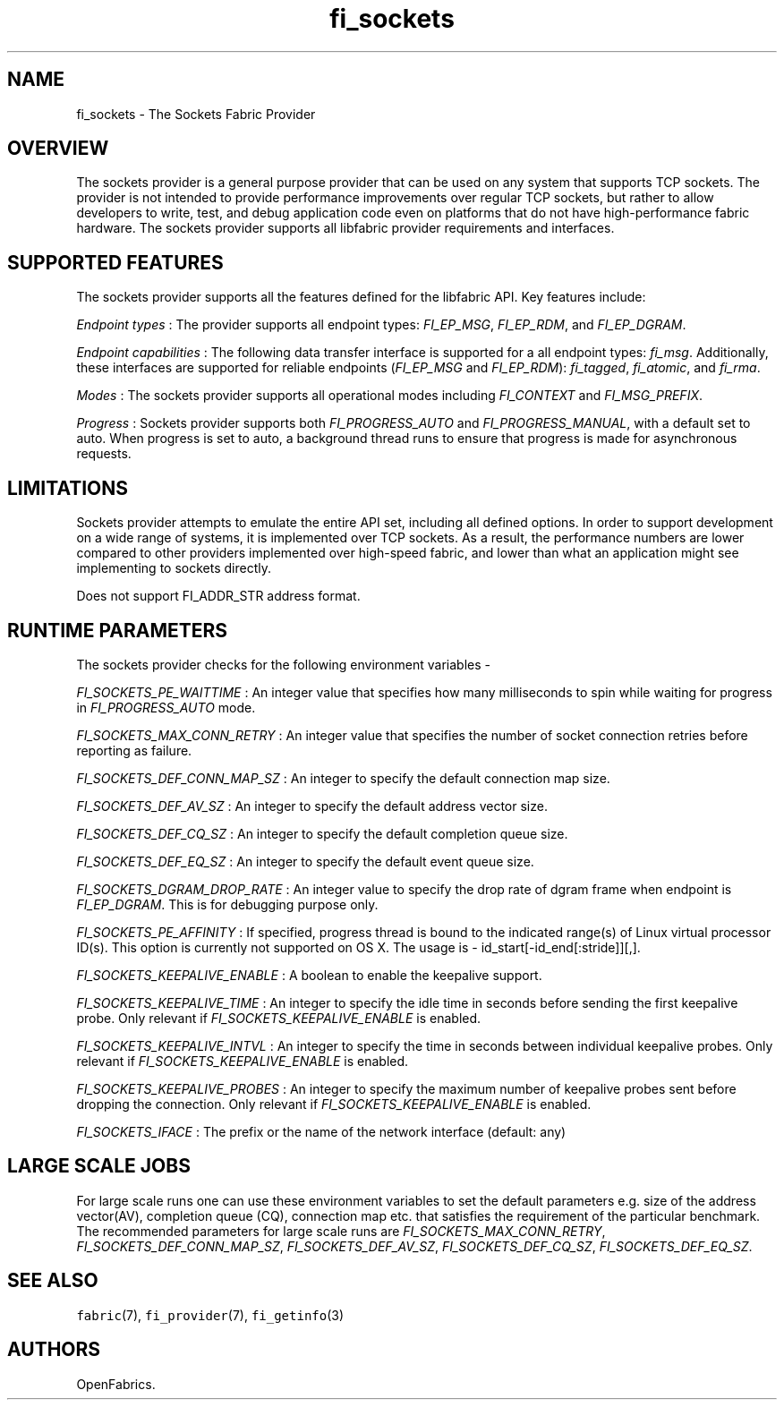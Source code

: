 .TH "fi_sockets" "7" "2018\-03\-16" "Libfabric Programmer\[aq]s Manual" "\@VERSION\@"
.SH NAME
.PP
fi_sockets \- The Sockets Fabric Provider
.SH OVERVIEW
.PP
The sockets provider is a general purpose provider that can be used on
any system that supports TCP sockets.
The provider is not intended to provide performance improvements over
regular TCP sockets, but rather to allow developers to write, test, and
debug application code even on platforms that do not have
high\-performance fabric hardware.
The sockets provider supports all libfabric provider requirements and
interfaces.
.SH SUPPORTED FEATURES
.PP
The sockets provider supports all the features defined for the libfabric
API.
Key features include:
.PP
\f[I]Endpoint types\f[] : The provider supports all endpoint types:
\f[I]FI_EP_MSG\f[], \f[I]FI_EP_RDM\f[], and \f[I]FI_EP_DGRAM\f[].
.PP
\f[I]Endpoint capabilities\f[] : The following data transfer interface
is supported for a all endpoint types: \f[I]fi_msg\f[].
Additionally, these interfaces are supported for reliable endpoints
(\f[I]FI_EP_MSG\f[] and \f[I]FI_EP_RDM\f[]): \f[I]fi_tagged\f[],
\f[I]fi_atomic\f[], and \f[I]fi_rma\f[].
.PP
\f[I]Modes\f[] : The sockets provider supports all operational modes
including \f[I]FI_CONTEXT\f[] and \f[I]FI_MSG_PREFIX\f[].
.PP
\f[I]Progress\f[] : Sockets provider supports both
\f[I]FI_PROGRESS_AUTO\f[] and \f[I]FI_PROGRESS_MANUAL\f[], with a
default set to auto.
When progress is set to auto, a background thread runs to ensure that
progress is made for asynchronous requests.
.SH LIMITATIONS
.PP
Sockets provider attempts to emulate the entire API set, including all
defined options.
In order to support development on a wide range of systems, it is
implemented over TCP sockets.
As a result, the performance numbers are lower compared to other
providers implemented over high\-speed fabric, and lower than what an
application might see implementing to sockets directly.
.PP
Does not support FI_ADDR_STR address format.
.SH RUNTIME PARAMETERS
.PP
The sockets provider checks for the following environment variables \-
.PP
\f[I]FI_SOCKETS_PE_WAITTIME\f[] : An integer value that specifies how
many milliseconds to spin while waiting for progress in
\f[I]FI_PROGRESS_AUTO\f[] mode.
.PP
\f[I]FI_SOCKETS_MAX_CONN_RETRY\f[] : An integer value that specifies the
number of socket connection retries before reporting as failure.
.PP
\f[I]FI_SOCKETS_DEF_CONN_MAP_SZ\f[] : An integer to specify the default
connection map size.
.PP
\f[I]FI_SOCKETS_DEF_AV_SZ\f[] : An integer to specify the default
address vector size.
.PP
\f[I]FI_SOCKETS_DEF_CQ_SZ\f[] : An integer to specify the default
completion queue size.
.PP
\f[I]FI_SOCKETS_DEF_EQ_SZ\f[] : An integer to specify the default event
queue size.
.PP
\f[I]FI_SOCKETS_DGRAM_DROP_RATE\f[] : An integer value to specify the
drop rate of dgram frame when endpoint is \f[I]FI_EP_DGRAM\f[].
This is for debugging purpose only.
.PP
\f[I]FI_SOCKETS_PE_AFFINITY\f[] : If specified, progress thread is bound
to the indicated range(s) of Linux virtual processor ID(s).
This option is currently not supported on OS X.
The usage is \- id_start[\-id_end[:stride]][,].
.PP
\f[I]FI_SOCKETS_KEEPALIVE_ENABLE\f[] : A boolean to enable the keepalive
support.
.PP
\f[I]FI_SOCKETS_KEEPALIVE_TIME\f[] : An integer to specify the idle time
in seconds before sending the first keepalive probe.
Only relevant if \f[I]FI_SOCKETS_KEEPALIVE_ENABLE\f[] is enabled.
.PP
\f[I]FI_SOCKETS_KEEPALIVE_INTVL\f[] : An integer to specify the time in
seconds between individual keepalive probes.
Only relevant if \f[I]FI_SOCKETS_KEEPALIVE_ENABLE\f[] is enabled.
.PP
\f[I]FI_SOCKETS_KEEPALIVE_PROBES\f[] : An integer to specify the maximum
number of keepalive probes sent before dropping the connection.
Only relevant if \f[I]FI_SOCKETS_KEEPALIVE_ENABLE\f[] is enabled.
.PP
\f[I]FI_SOCKETS_IFACE\f[] : The prefix or the name of the network
interface (default: any)
.SH LARGE SCALE JOBS
.PP
For large scale runs one can use these environment variables to set the
default parameters e.g.
size of the address vector(AV), completion queue (CQ), connection map
etc.
that satisfies the requirement of the particular benchmark.
The recommended parameters for large scale runs are
\f[I]FI_SOCKETS_MAX_CONN_RETRY\f[], \f[I]FI_SOCKETS_DEF_CONN_MAP_SZ\f[],
\f[I]FI_SOCKETS_DEF_AV_SZ\f[], \f[I]FI_SOCKETS_DEF_CQ_SZ\f[],
\f[I]FI_SOCKETS_DEF_EQ_SZ\f[].
.SH SEE ALSO
.PP
\f[C]fabric\f[](7), \f[C]fi_provider\f[](7), \f[C]fi_getinfo\f[](3)
.SH AUTHORS
OpenFabrics.
